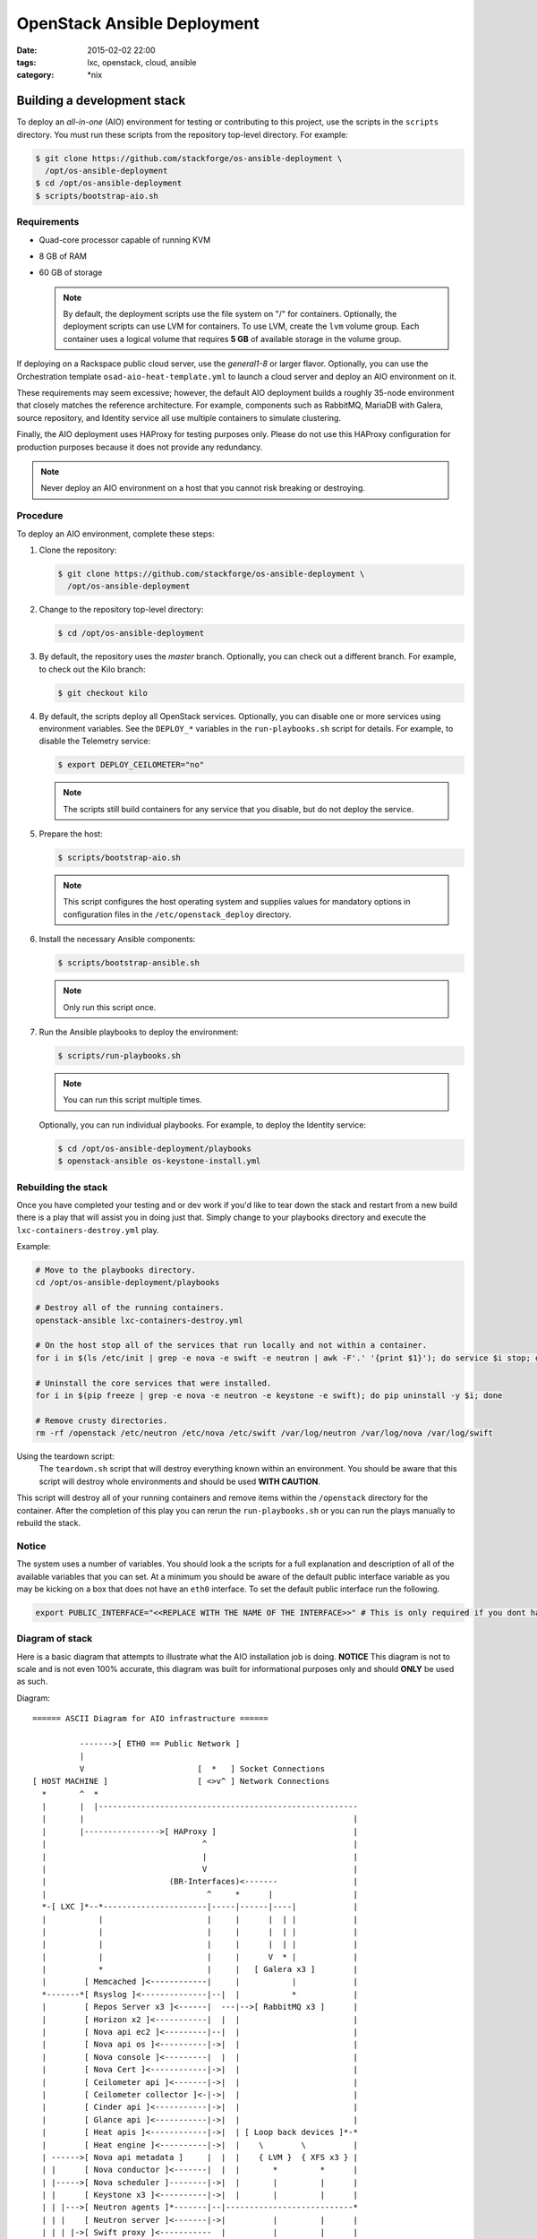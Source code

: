 OpenStack Ansible Deployment
############################
:date: 2015-02-02 22:00
:tags: lxc, openstack, cloud, ansible
:category: \*nix


Building a development stack
----------------------------

To deploy an *all-in-one* (AIO) environment for testing or contributing to
this project, use the scripts in the ``scripts`` directory. You must run these
scripts from the repository top-level directory. For example:

.. code-block:: console

   $ git clone https://github.com/stackforge/os-ansible-deployment \
     /opt/os-ansible-deployment
   $ cd /opt/os-ansible-deployment
   $ scripts/bootstrap-aio.sh

Requirements
^^^^^^^^^^^^

* Quad-core processor capable of running KVM
* 8 GB of RAM
* 60 GB of storage

  .. note::

     By default, the deployment scripts use the file system on "/" for
     containers. Optionally, the deployment scripts can use LVM for
     containers. To use LVM, create the ``lvm`` volume group. Each
     container uses a logical volume that requires **5 GB** of available
     storage in the volume group.

If deploying on a Rackspace public cloud server, use the *general1-8* or
larger flavor. Optionally, you can use the Orchestration template
``osad-aio-heat-template.yml`` to launch a cloud server and deploy an AIO
environment on it.

These requirements may seem excessive; however, the default AIO deployment
builds a roughly 35-node environment that closely matches the reference
architecture. For example, components such as RabbitMQ, MariaDB with Galera,
source repository, and Identity service all use multiple containers to
simulate clustering.

Finally, the AIO deployment uses HAProxy for testing purposes only. Please
do not use this HAProxy configuration for production purposes because it
does not provide any redundancy.

.. note::

   Never deploy an AIO environment on a host that you cannot risk breaking
   or destroying.

Procedure
^^^^^^^^^

To deploy an AIO environment, complete these steps:

#. Clone the repository:

   .. code-block:: console

      $ git clone https://github.com/stackforge/os-ansible-deployment \
        /opt/os-ansible-deployment

#. Change to the repository top-level directory:

   .. code-block:: console

      $ cd /opt/os-ansible-deployment

#. By default, the repository uses the *master* branch. Optionally, you can
   check out a different branch. For example, to check out the Kilo branch:

   .. code-block:: console

      $ git checkout kilo

#. By default, the scripts deploy all OpenStack services. Optionally, you can
   disable one or more services using environment variables. See the
   ``DEPLOY_*`` variables in the ``run-playbooks.sh`` script for details. For
   example, to disable the Telemetry service:

   .. code-block:: console

      $ export DEPLOY_CEILOMETER="no"

   .. note::

      The scripts still build containers for any service that you disable, but
      do not deploy the service.

#. Prepare the host:

   .. code-block:: console

      $ scripts/bootstrap-aio.sh

   .. note::

      This script configures the host operating system and supplies values for
      mandatory options in configuration files in the
      ``/etc/openstack_deploy`` directory.

#. Install the necessary Ansible components:

   .. code-block:: console

      $ scripts/bootstrap-ansible.sh

   .. note::

      Only run this script once.

#. Run the Ansible playbooks to deploy the environment:

   .. code-block:: console

      $ scripts/run-playbooks.sh

   .. note::

      You can run this script multiple times.

   Optionally, you can run individual playbooks. For example, to deploy the
   Identity service:

   .. code-block:: console

      $ cd /opt/os-ansible-deployment/playbooks
      $ openstack-ansible os-keystone-install.yml

Rebuilding the stack
^^^^^^^^^^^^^^^^^^^^

Once you have completed your testing and or dev work if you'd like to tear down the stack and restart from a new build there is a play that will assist you in doing just that. Simply change to your playbooks directory and execute the ``lxc-containers-destroy.yml`` play.

Example:

.. code-block:: bash

  # Move to the playbooks directory.
  cd /opt/os-ansible-deployment/playbooks

  # Destroy all of the running containers.
  openstack-ansible lxc-containers-destroy.yml

  # On the host stop all of the services that run locally and not within a container.
  for i in $(ls /etc/init | grep -e nova -e swift -e neutron | awk -F'.' '{print $1}'); do service $i stop; done

  # Uninstall the core services that were installed.
  for i in $(pip freeze | grep -e nova -e neutron -e keystone -e swift); do pip uninstall -y $i; done

  # Remove crusty directories.
  rm -rf /openstack /etc/neutron /etc/nova /etc/swift /var/log/neutron /var/log/nova /var/log/swift


Using the teardown script:
  The ``teardown.sh`` script that will destroy everything known within an environment. You should be aware that this script will destroy whole environments and should be used **WITH CAUTION**.

This script will destroy all of your running containers and remove items within the ``/openstack`` directory for the container. After the completion of this play you can rerun the ``run-playbooks.sh`` or you can run the plays manually to rebuild the stack.

Notice
^^^^^^

The system uses a number of variables. You should look a the scripts for a full explanation and description of all of the available variables that you can set. At a minimum you should be aware of the default public interface variable as you may be kicking on a box that does not have an ``eth0`` interface. To set the default public interface run the following.

.. code-block:: bash

    export PUBLIC_INTERFACE="<<REPLACE WITH THE NAME OF THE INTERFACE>>" # This is only required if you dont have eth0


Diagram of stack
^^^^^^^^^^^^^^^^

Here is a basic diagram that attempts to illustrate what the AIO installation job is doing. **NOTICE** This diagram is not to scale and is not even 100% accurate, this diagram was built for informational purposes only and should **ONLY** be used as such.


Diagram::

    ====== ASCII Diagram for AIO infrastructure ======

              ------->[ ETH0 == Public Network ]
              |
              V                        [  *   ] Socket Connections
    [ HOST MACHINE ]                   [ <>v^ ] Network Connections
      *       ^  *
      |       |  |-------------------------------------------------------
      |       |                                                         |
      |       |---------------->[ HAProxy ]                             |
      |                                 ^                               |
      |                                 |                               |
      |                                 V                               |
      |                          (BR-Interfaces)<-------                |
      |                                  ^     *      |                 |
      *-[ LXC ]*--*----------------------|-----|------|----|            |
      |           |                      |     |      |  | |            |
      |           |                      |     |      |  | |            |
      |           |                      |     |      |  | |            |
      |           |                      |     |      V  * |            |
      |           *                      |     |   [ Galera x3 ]        |
      |        [ Memcached ]<------------|     |           |            |
      *-------*[ Rsyslog ]<--------------|--|  |           *            |
      |        [ Repos Server x3 ]<------|  ---|-->[ RabbitMQ x3 ]      |
      |        [ Horizon x2 ]<-----------|  |  |                        |
      |        [ Nova api ec2 ]<---------|--|  |                        |
      |        [ Nova api os ]<----------|->|  |                        |
      |        [ Nova console ]<---------|  |  |                        |
      |        [ Nova Cert ]<------------|->|  |                        |
      |        [ Ceilometer api ]<-------|->|  |                        |
      |        [ Ceilometer collector ]<-|->|  |                        |
      |        [ Cinder api ]<-----------|->|  |                        |
      |        [ Glance api ]<-----------|->|  |                        |
      |        [ Heat apis ]<------------|->|  | [ Loop back devices ]*-*
      |        [ Heat engine ]<----------|->|  |    \        \          |
      | ------>[ Nova api metadata ]     |  |  |    { LVM }  { XFS x3 } |
      | |      [ Nova conductor ]<-------|  |  |       *         *      |
      | |----->[ Nova scheduler ]--------|->|  |       |         |      |
      | |      [ Keystone x3 ]<----------|->|  |       |         |      |
      | | |--->[ Neutron agents ]*-------|--|---------------------------*
      | | |    [ Neutron server ]<-------|->|          |         |      |
      | | | |->[ Swift proxy ]<-----------  |          |         |      |
      *-|-|-|-*[ Cinder volume ]*----------------------*         |      |
      | | | |                               |                    |      |
      | | | -----------------------------------------            |      |
      | | ----------------------------------------- |            |      |
      | |          -------------------------|     | |            |      |
      | |          |                              | |            |      |
      | |          V                              | |            *      |
      ---->[ Compute ]*[ Neutron linuxbridge ]<---| |->[ Swift storage ]-


    ====== ASCII Diagram for AIO infrastructure ======
